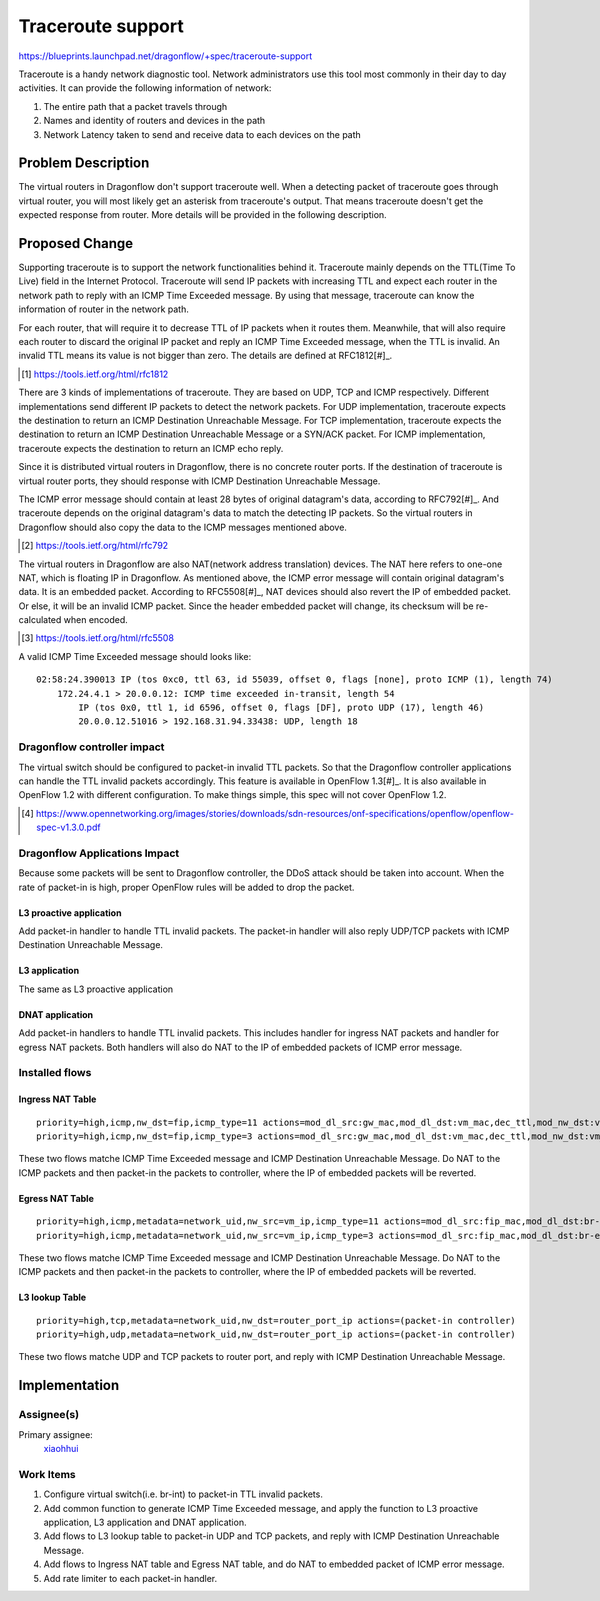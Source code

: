 ..
 This work is licensed under a Creative Commons Attribution 3.0 Unported
 License.

 http://creativecommons.org/licenses/by/3.0/legalcode

==================
Traceroute support
==================

https://blueprints.launchpad.net/dragonflow/+spec/traceroute-support

Traceroute is a handy network diagnostic tool. Network administrators use
this tool most commonly in their day to day activities. It can provide the
following information of network:

#. The entire path that a packet travels through
#. Names and identity of routers and devices in the path
#. Network Latency taken to send and receive data to each devices on the path

Problem Description
===================

The virtual routers in Dragonflow don't support traceroute well. When a
detecting packet of traceroute goes through virtual router, you will most
likely get an asterisk from traceroute's output. That means traceroute doesn't
get the expected response from router. More details will be provided in the
following description.

Proposed Change
===============

Supporting traceroute is to support the network functionalities behind it.
Traceroute mainly depends on the TTL(Time To Live) field in the Internet
Protocol. Traceroute will send IP packets with increasing TTL and expect
each router in the network path to reply with an ICMP Time Exceeded message.
By using that message, traceroute can know the information of router in the
network path.

For each router, that will require it to decrease TTL of IP packets when it
routes them. Meanwhile, that will also require each router to discard the
original IP packet and reply an ICMP Time Exceeded message, when the TTL is
invalid. An invalid TTL means its value is not bigger than zero. The details
are defined at RFC1812[#]_.

.. [#] https://tools.ietf.org/html/rfc1812

There are 3 kinds of implementations of traceroute. They are based on UDP, TCP
and ICMP respectively. Different implementations send different IP packets to
detect the network packets. For UDP implementation, traceroute expects the
destination to return an ICMP Destination Unreachable Message. For TCP
implementation, traceroute expects the destination to return an ICMP
Destination Unreachable Message or a SYN/ACK packet. For ICMP implementation,
traceroute expects the destination to return an ICMP echo reply.

Since it is distributed virtual routers in Dragonflow, there is no concrete
router ports. If the destination of traceroute is virtual router ports, they
should response with ICMP Destination Unreachable Message.

The ICMP error message should contain at least 28 bytes of original datagram's
data, according to RFC792[#]_. And traceroute depends on the original
datagram's data to match the detecting IP packets. So the virtual routers in
Dragonflow should also copy the data to the ICMP messages mentioned above.

.. [#] https://tools.ietf.org/html/rfc792

The virtual routers in Dragonflow are also NAT(network address translation)
devices. The NAT here refers to one-one NAT, which is floating IP in
Dragonflow. As mentioned above, the ICMP error message will contain original
datagram's data. It is an embedded packet. According to RFC5508[#]_, NAT
devices should also revert the IP of embedded packet. Or else, it will be
an invalid ICMP packet. Since the header embedded packet will change, its
checksum will be re-calculated when encoded.

.. [#] https://tools.ietf.org/html/rfc5508

A valid ICMP Time Exceeded message should looks like:

::

    02:58:24.390013 IP (tos 0xc0, ttl 63, id 55039, offset 0, flags [none], proto ICMP (1), length 74)
        172.24.4.1 > 20.0.0.12: ICMP time exceeded in-transit, length 54
            IP (tos 0x0, ttl 1, id 6596, offset 0, flags [DF], proto UDP (17), length 46)
            20.0.0.12.51016 > 192.168.31.94.33438: UDP, length 18

Dragonflow controller impact
----------------------------

The virtual switch should be configured to packet-in invalid TTL packets. So
that the Dragonflow controller applications can handle the TTL invalid packets
accordingly. This feature is available in OpenFlow 1.3[#]_. It is also
available in OpenFlow 1.2 with different configuration. To make things simple,
this spec will not cover OpenFlow 1.2.

.. [#] https://www.opennetworking.org/images/stories/downloads/sdn-resources/onf-specifications/openflow/openflow-spec-v1.3.0.pdf

Dragonflow Applications Impact
------------------------------

Because some packets will be sent to Dragonflow controller, the DDoS attack
should be taken into account. When the rate of packet-in is high, proper
OpenFlow rules will be added to drop the packet.

L3 proactive application
~~~~~~~~~~~~~~~~~~~~~~~~

Add packet-in handler to handle TTL invalid packets. The packet-in handler will
also reply UDP/TCP packets with ICMP Destination Unreachable Message.

L3 application
~~~~~~~~~~~~~~

The same as L3 proactive application

DNAT application
~~~~~~~~~~~~~~~~

Add packet-in handlers to handle TTL invalid packets. This includes handler for
ingress NAT packets and handler for egress NAT packets. Both handlers will also
do NAT to the IP of embedded packets of ICMP error message.

Installed flows
---------------

Ingress NAT Table
~~~~~~~~~~~~~~~~~

::

    priority=high,icmp,nw_dst=fip,icmp_type=11 actions=mod_dl_src:gw_mac,mod_dl_dst:vm_mac,dec_ttl,mod_nw_dst:vm_ip,(packet-in controller)
    priority=high,icmp,nw_dst=fip,icmp_type=3 actions=mod_dl_src:gw_mac,mod_dl_dst:vm_mac,dec_ttl,mod_nw_dst:vm_ip,(packet-in controller)

These two flows matche ICMP Time Exceeded message and ICMP Destination
Unreachable Message. Do NAT to the ICMP packets and then packet-in the
packets to controller, where the IP of embedded packets will be reverted.

Egress NAT Table
~~~~~~~~~~~~~~~~

::

    priority=high,icmp,metadata=network_uid,nw_src=vm_ip,icmp_type=11 actions=mod_dl_src:fip_mac,mod_dl_dst:br-ex_mac,mod_nw_src:fip,(packet-in controller)
    priority=high,icmp,metadata=network_uid,nw_src=vm_ip,icmp_type=3 actions=mod_dl_src:fip_mac,mod_dl_dst:br-ex_mac,mod_nw_src:fip,(packet-in controller)

These two flows matche ICMP Time Exceeded message and ICMP Destination
Unreachable Message. Do NAT to the ICMP packets and then packet-in the
packets to controller, where the IP of embedded packets will be reverted.

L3 lookup Table
~~~~~~~~~~~~~~~

::

     priority=high,tcp,metadata=network_uid,nw_dst=router_port_ip actions=(packet-in controller)
     priority=high,udp,metadata=network_uid,nw_dst=router_port_ip actions=(packet-in controller)

These two flows matche UDP and TCP packets to router port, and reply with
ICMP Destination Unreachable Message.

Implementation
==============

Assignee(s)
-----------

Primary assignee:
  `xiaohhui <https://launchpad.net/~xiaohhui>`_

Work Items
----------

#. Configure virtual switch(i.e. br-int) to packet-in TTL invalid packets.
#. Add common function to generate ICMP Time Exceeded message, and apply the
   function to L3 proactive application, L3 application and DNAT application.
#. Add flows to L3 lookup table to packet-in UDP and TCP packets, and reply
   with ICMP Destination Unreachable Message.
#. Add flows to Ingress NAT table and Egress NAT table, and do NAT to embedded
   packet of ICMP error message.
#. Add rate limiter to each packet-in handler.
